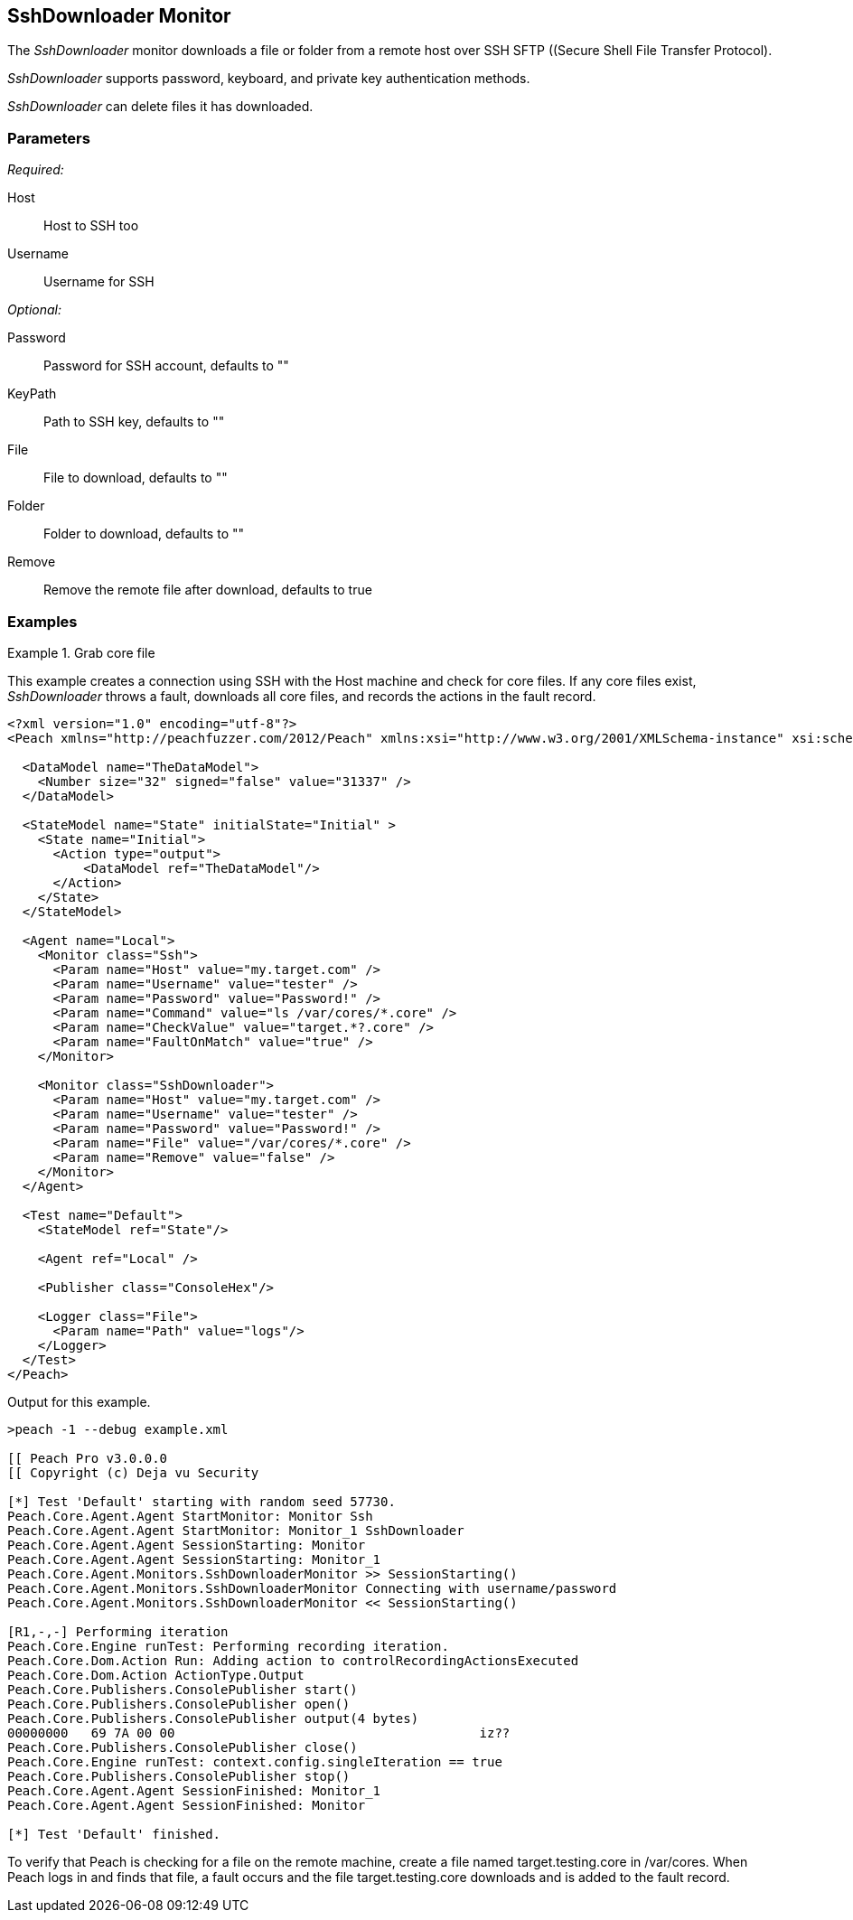 <<<
[[Monitors_SshDownloader]]
== SshDownloader Monitor

The _SshDownloader_ monitor downloads a file or folder from a remote host over SSH SFTP ((Secure Shell File Transfer Protocol). 

_SshDownloader_ supports password, keyboard, and private key authentication methods.

_SshDownloader_ can delete files it has downloaded.

=== Parameters

_Required:_

Host:: Host to SSH too
Username:: Username for SSH

_Optional:_

Password:: Password for SSH account, defaults to ""
KeyPath:: Path to SSH key, defaults to ""
File:: File to download, defaults to ""
Folder:: Folder to download, defaults to ""
Remove:: Remove the remote file after download, defaults to true

=== Examples

.Grab core file
============
This example creates a connection using SSH with the Host machine and check for core files. If any core files exist, _SshDownloader_ throws a fault, downloads all core files, and records the actions in the fault record.

[source,xml]
----
<?xml version="1.0" encoding="utf-8"?>
<Peach xmlns="http://peachfuzzer.com/2012/Peach" xmlns:xsi="http://www.w3.org/2001/XMLSchema-instance" xsi:schemaLocation="http://peachfuzzer.com/2012/Peach peach.xsd">

  <DataModel name="TheDataModel">
    <Number size="32" signed="false" value="31337" />
  </DataModel>

  <StateModel name="State" initialState="Initial" >
    <State name="Initial">
      <Action type="output">
          <DataModel ref="TheDataModel"/>
      </Action>
    </State>
  </StateModel>

  <Agent name="Local">
    <Monitor class="Ssh">
      <Param name="Host" value="my.target.com" />
      <Param name="Username" value="tester" />
      <Param name="Password" value="Password!" />
      <Param name="Command" value="ls /var/cores/*.core" />
      <Param name="CheckValue" value="target.*?.core" />
      <Param name="FaultOnMatch" value="true" />
    </Monitor>

    <Monitor class="SshDownloader">
      <Param name="Host" value="my.target.com" />
      <Param name="Username" value="tester" />
      <Param name="Password" value="Password!" />
      <Param name="File" value="/var/cores/*.core" />
      <Param name="Remove" value="false" />
    </Monitor>
  </Agent>

  <Test name="Default">
    <StateModel ref="State"/>

    <Agent ref="Local" />

    <Publisher class="ConsoleHex"/>

    <Logger class="File">
      <Param name="Path" value="logs"/>
    </Logger>
  </Test>
</Peach>
----

Output for this example.

----
>peach -1 --debug example.xml

[[ Peach Pro v3.0.0.0
[[ Copyright (c) Deja vu Security

[*] Test 'Default' starting with random seed 57730.
Peach.Core.Agent.Agent StartMonitor: Monitor Ssh
Peach.Core.Agent.Agent StartMonitor: Monitor_1 SshDownloader
Peach.Core.Agent.Agent SessionStarting: Monitor
Peach.Core.Agent.Agent SessionStarting: Monitor_1
Peach.Core.Agent.Monitors.SshDownloaderMonitor >> SessionStarting()
Peach.Core.Agent.Monitors.SshDownloaderMonitor Connecting with username/password
Peach.Core.Agent.Monitors.SshDownloaderMonitor << SessionStarting()

[R1,-,-] Performing iteration
Peach.Core.Engine runTest: Performing recording iteration.
Peach.Core.Dom.Action Run: Adding action to controlRecordingActionsExecuted
Peach.Core.Dom.Action ActionType.Output
Peach.Core.Publishers.ConsolePublisher start()
Peach.Core.Publishers.ConsolePublisher open()
Peach.Core.Publishers.ConsolePublisher output(4 bytes)
00000000   69 7A 00 00                                        iz??
Peach.Core.Publishers.ConsolePublisher close()
Peach.Core.Engine runTest: context.config.singleIteration == true
Peach.Core.Publishers.ConsolePublisher stop()
Peach.Core.Agent.Agent SessionFinished: Monitor_1
Peach.Core.Agent.Agent SessionFinished: Monitor

[*] Test 'Default' finished.
----


To verify that Peach is checking for a file on the remote machine, create a file named target.testing.core in /var/cores. When Peach logs in and finds that file, a fault occurs and the file target.testing.core downloads and is added to the fault record.


============
